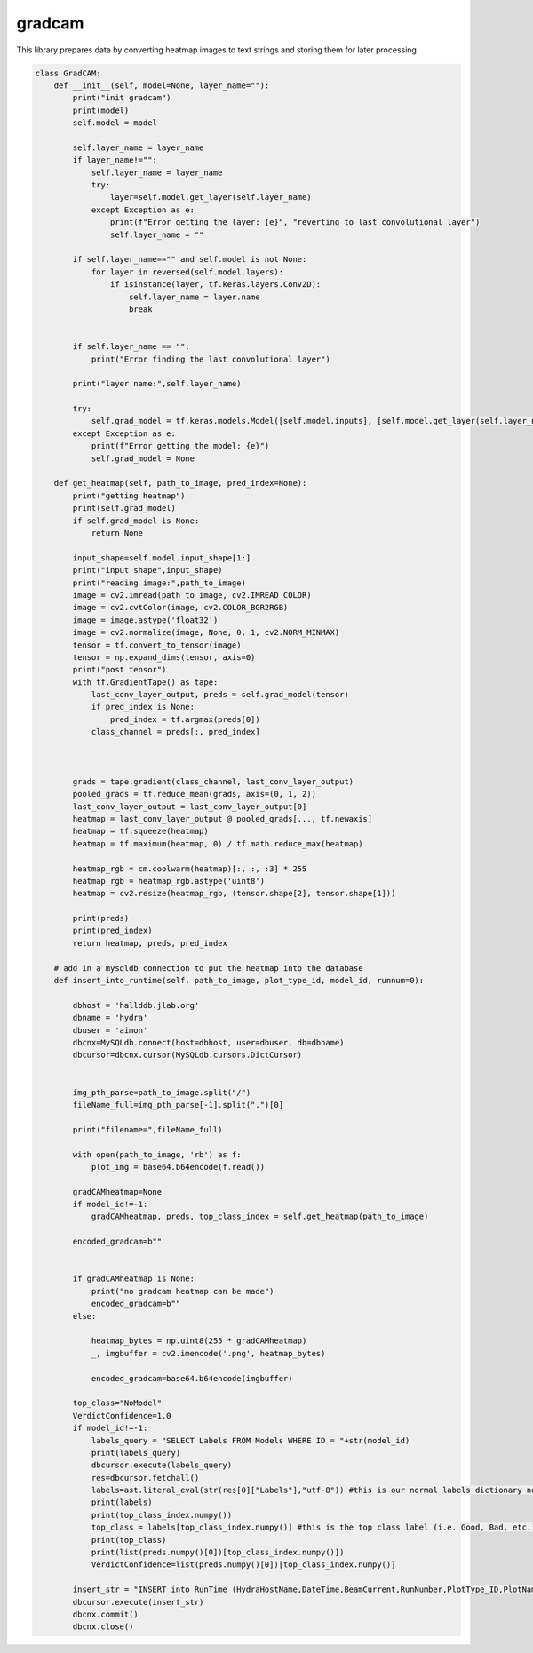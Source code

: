 gradcam
================

This library prepares data by converting heatmap images to text strings and storing them for later processing. 

.. code-block:: python

    class GradCAM:
        def __init__(self, model=None, layer_name=""):
            print("init gradcam")
            print(model)
            self.model = model

            self.layer_name = layer_name
            if layer_name!="":
                self.layer_name = layer_name
                try:
                    layer=self.model.get_layer(self.layer_name)
                except Exception as e:
                    print(f"Error getting the layer: {e}", "reverting to last convolutional layer")
                    self.layer_name = ""
            
            if self.layer_name=="" and self.model is not None:
                for layer in reversed(self.model.layers):
                    if isinstance(layer, tf.keras.layers.Conv2D):
                        self.layer_name = layer.name
                        break
            

            if self.layer_name == "":
                print("Error finding the last convolutional layer")
            
            print("layer name:",self.layer_name)

            try:
                self.grad_model = tf.keras.models.Model([self.model.inputs], [self.model.get_layer(self.layer_name).output, self.model.output])
            except Exception as e:
                print(f"Error getting the model: {e}")
                self.grad_model = None
                
        def get_heatmap(self, path_to_image, pred_index=None):
            print("getting heatmap")
            print(self.grad_model)
            if self.grad_model is None:
                return None
            
            input_shape=self.model.input_shape[1:]
            print("input shape",input_shape)
            print("reading image:",path_to_image)
            image = cv2.imread(path_to_image, cv2.IMREAD_COLOR)
            image = cv2.cvtColor(image, cv2.COLOR_BGR2RGB)
            image = image.astype('float32')
            image = cv2.normalize(image, None, 0, 1, cv2.NORM_MINMAX)
            tensor = tf.convert_to_tensor(image)
            tensor = np.expand_dims(tensor, axis=0)
            print("post tensor")
            with tf.GradientTape() as tape:
                last_conv_layer_output, preds = self.grad_model(tensor)            
                if pred_index is None:
                    pred_index = tf.argmax(preds[0])
                class_channel = preds[:, pred_index]

            

            grads = tape.gradient(class_channel, last_conv_layer_output)
            pooled_grads = tf.reduce_mean(grads, axis=(0, 1, 2))
            last_conv_layer_output = last_conv_layer_output[0]
            heatmap = last_conv_layer_output @ pooled_grads[..., tf.newaxis]
            heatmap = tf.squeeze(heatmap)
            heatmap = tf.maximum(heatmap, 0) / tf.math.reduce_max(heatmap)
            
            heatmap_rgb = cm.coolwarm(heatmap)[:, :, :3] * 255
            heatmap_rgb = heatmap_rgb.astype('uint8')
            heatmap = cv2.resize(heatmap_rgb, (tensor.shape[2], tensor.shape[1]))
            
            print(preds)
            print(pred_index)
            return heatmap, preds, pred_index
        
        # add in a mysqldb connection to put the heatmap into the database
        def insert_into_runtime(self, path_to_image, plot_type_id, model_id, runnum=0):

            dbhost = 'hallddb.jlab.org'
            dbname = 'hydra'
            dbuser = 'aimon'
            dbcnx=MySQLdb.connect(host=dbhost, user=dbuser, db=dbname)
            dbcursor=dbcnx.cursor(MySQLdb.cursors.DictCursor)
            
            
            img_pth_parse=path_to_image.split("/")
            fileName_full=img_pth_parse[-1].split(".")[0]

            print("filename=",fileName_full)
            
            with open(path_to_image, 'rb') as f:
                plot_img = base64.b64encode(f.read())
            
            gradCAMheatmap=None
            if model_id!=-1:
                gradCAMheatmap, preds, top_class_index = self.get_heatmap(path_to_image)
            
            encoded_gradcam=b""

            
            if gradCAMheatmap is None:
                print("no gradcam heatmap can be made")
                encoded_gradcam=b""
            else:

                heatmap_bytes = np.uint8(255 * gradCAMheatmap)
                _, imgbuffer = cv2.imencode('.png', heatmap_bytes)

                encoded_gradcam=base64.b64encode(imgbuffer)
            
            top_class="NoModel"
            VerdictConfidence=1.0
            if model_id!=-1:
                labels_query = "SELECT Labels FROM Models WHERE ID = "+str(model_id)
                print(labels_query)
                dbcursor.execute(labels_query)
                res=dbcursor.fetchall()
                labels=ast.literal_eval(str(res[0]["Labels"],"utf-8")) #this is our normal labels dictionary now
                print(labels)
                print(top_class_index.numpy())
                top_class = labels[top_class_index.numpy()] #this is the top class label (i.e. Good, Bad, etc.)
                print(top_class)
                print(list(preds.numpy()[0])[top_class_index.numpy()])
                VerdictConfidence=list(preds.numpy()[0])[top_class_index.numpy()]

            insert_str = "INSERT into RunTime (HydraHostName,DateTime,BeamCurrent,RunNumber,PlotType_ID,PlotName,IMG,gradCAM,ModelID,VerdictLabel,VerdictConfidence,Confirmed, PlotTime) VALUES (\"test\",NOW(),100,"+str(runnum)+","+str(plot_type_id)+",\""+fileName_full+"\",\""+str(plot_img,"utf-8")+"\",\""+str(encoded_gradcam,"utf-8")+"\","+str(model_id)+",\""+str(top_class)+"\","+str(VerdictConfidence)+",1,NOW())"
            dbcursor.execute(insert_str)
            dbcnx.commit()
            dbcnx.close()
